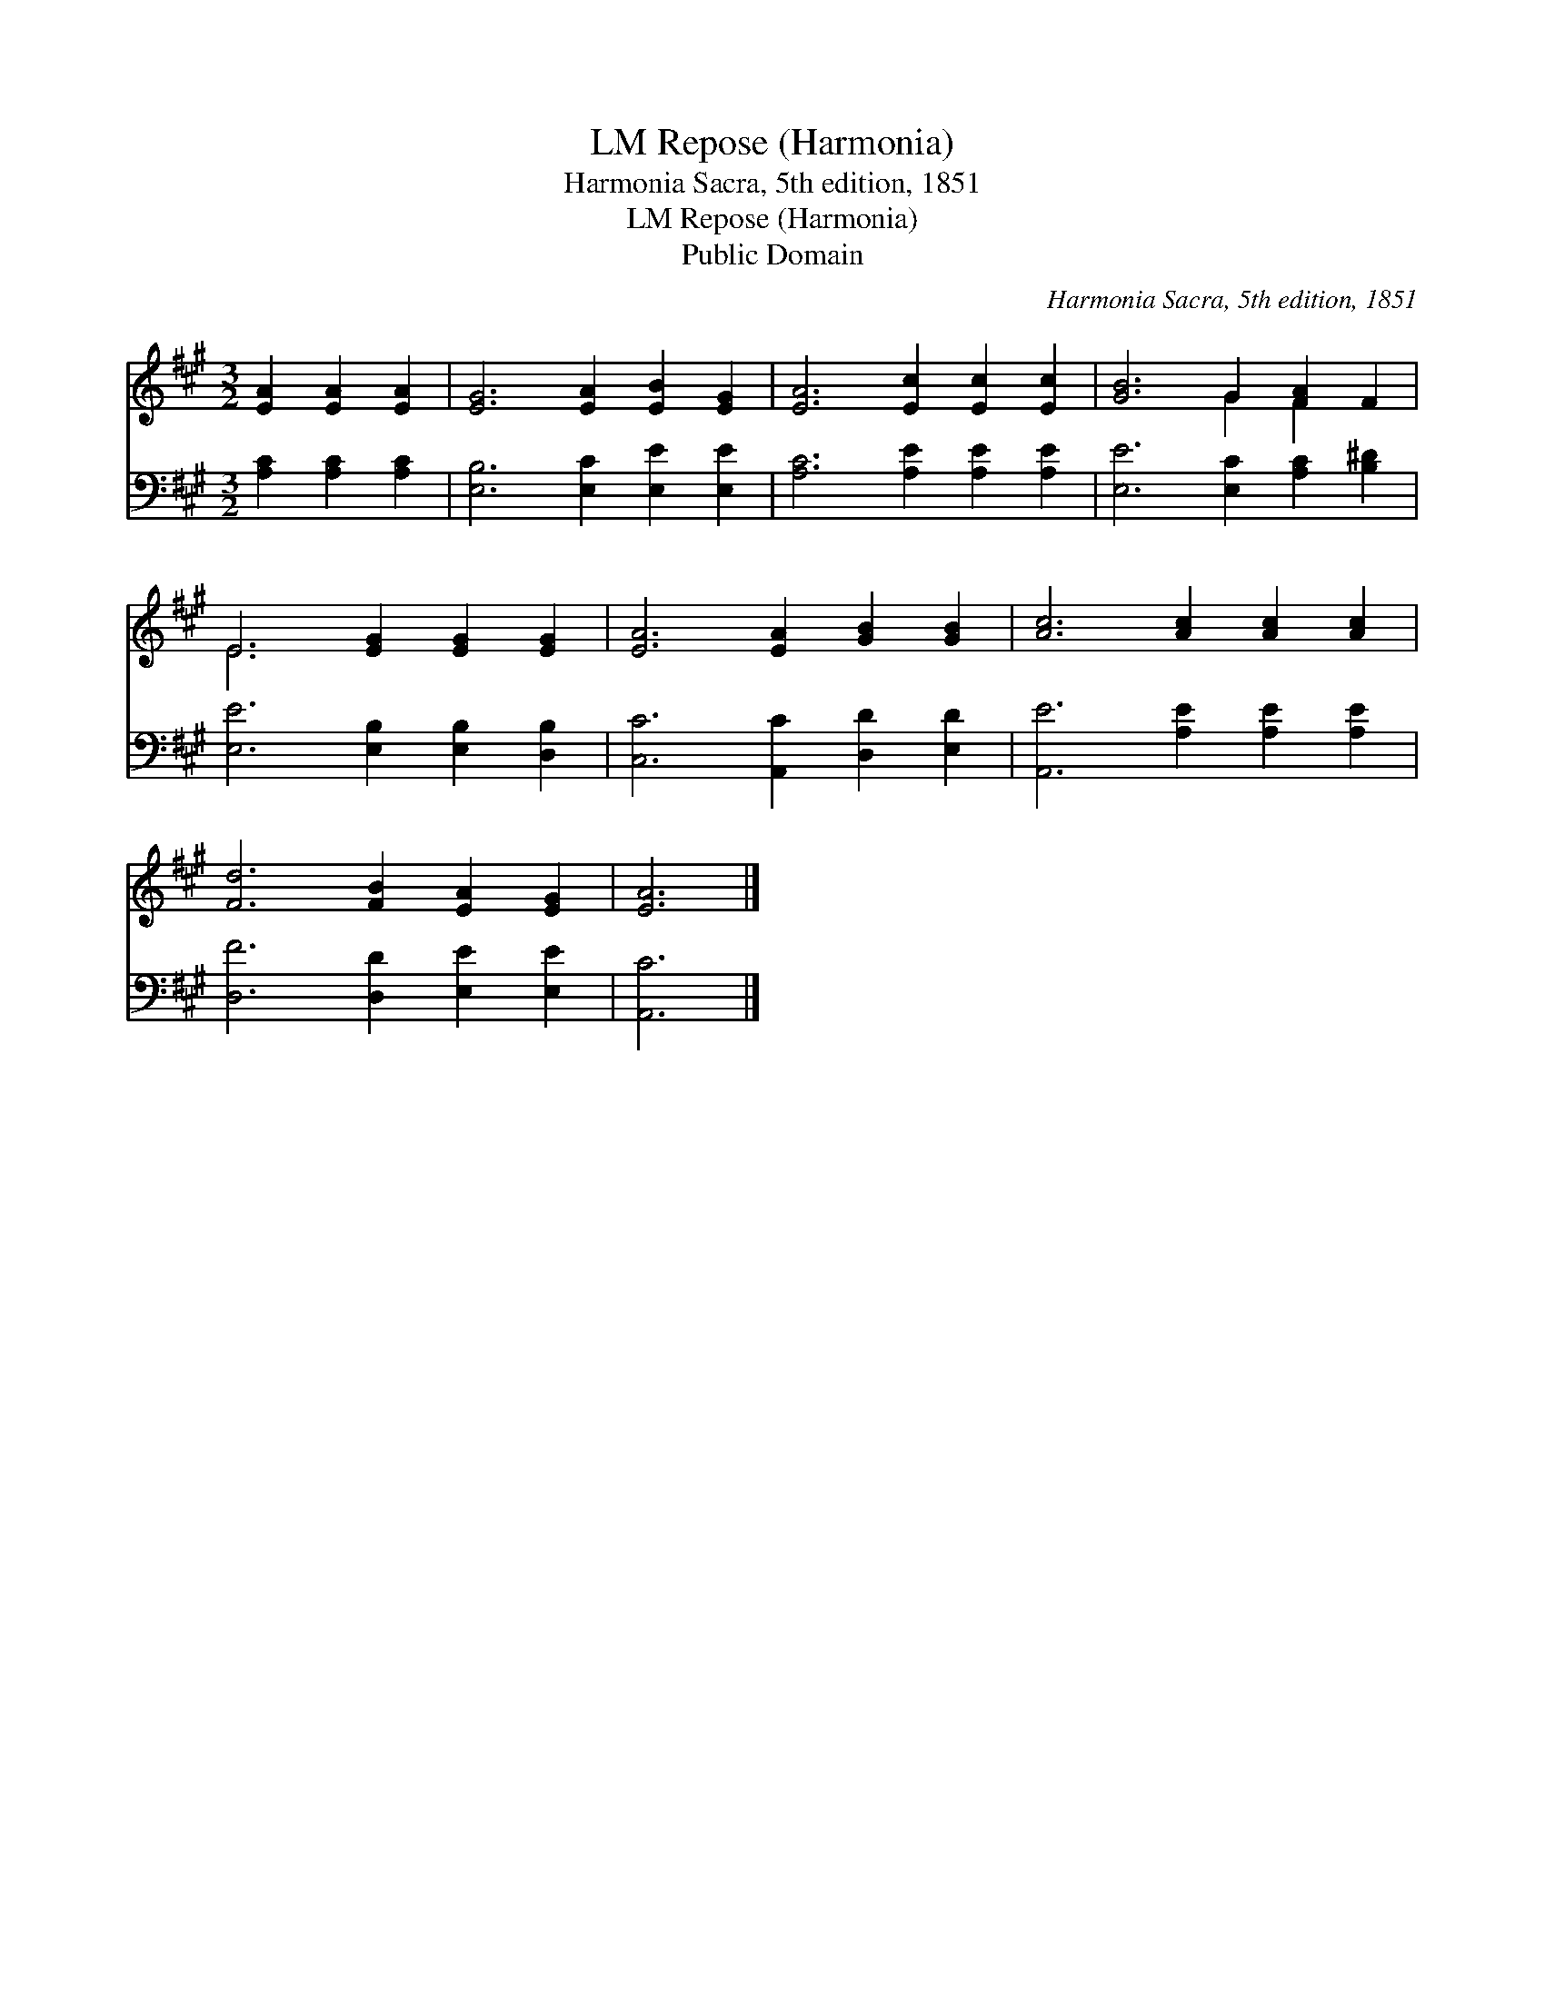 X:1
T:Repose (Harmonia), LM
T:Harmonia Sacra, 5th edition, 1851
T:Repose (Harmonia), LM
T:Public Domain
C:Harmonia Sacra, 5th edition, 1851
Z:Public Domain
%%score ( 1 2 ) 3
L:1/8
M:3/2
K:A
V:1 treble 
V:2 treble 
V:3 bass 
V:1
 [EA]2 [EA]2 [EA]2 | [EG]6 [EA]2 [EB]2 [EG]2 | [EA]6 [Ec]2 [Ec]2 [Ec]2 | [GB]6 G2 [FA]2 F2 | %4
 E6 [EG]2 [EG]2 [EG]2 | [EA]6 [EA]2 [GB]2 [GB]2 | [Ac]6 [Ac]2 [Ac]2 [Ac]2 | %7
 [Fd]6 [FB]2 [EA]2 [EG]2 | [EA]6 |] %9
V:2
 x6 | x12 | x12 | x6 G2 F2 x2 | E6 x6 | x12 | x12 | x12 | x6 |] %9
V:3
 [A,C]2 [A,C]2 [A,C]2 | [E,B,]6 [E,C]2 [E,E]2 [E,E]2 | [A,C]6 [A,E]2 [A,E]2 [A,E]2 | %3
 [E,E]6 [E,C]2 [A,C]2 [B,^D]2 | [E,E]6 [E,B,]2 [E,B,]2 [D,B,]2 | [C,C]6 [A,,C]2 [D,D]2 [E,D]2 | %6
 [A,,E]6 [A,E]2 [A,E]2 [A,E]2 | [D,F]6 [D,D]2 [E,E]2 [E,E]2 | [A,,C]6 |] %9

